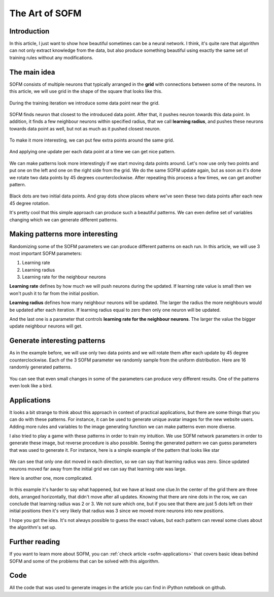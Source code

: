 The Art of SOFM
===============

Introduction
------------

In this article, I just want to show how beautiful sometimes can be a neural network. I think, it's quite rare that algorithm can not only extract knowledge from the data, but also produce something beautiful using exactly the same set of training rules without any modifications.

The main idea
-------------

SOFM consists of multiple neurons that typically arranged in the **grid** with connections between some of the neurons. In this article, we will use grid in the shape of the square that looks like this.

.. figure:: images/sofm-grid.png
    :width: 30%
    :align: center
    :alt: SOFM grid

During the training iteration we introduce some data point near the grid.

.. figure:: images/sofm-before-update-with-one-data-point.png
    :width: 70%
    :align: center
    :alt: SOFM with one data point

SOFM finds neuron that closest to the introduced data point. After that, it pushes neuron towards this data point. In addition, it finds a few neighbour neurons within specified radius, that we call **learning radius**, and pushes these neurons towards data point as well, but not as much as it pushed closest neuron.

.. figure:: images/sofm-update-with-one-data-point.png
    :width: 70%
    :align: center
    :alt: SOFM updated after one data point was introduced

To make it more interesting, we can put few extra points around the same grid.

.. figure:: images/sofm-without-update.png
    :width: 70%
    :align: center
    :alt: SOFM state before the update

And applying one update per each data point at a time we can get nice pattern.

.. figure:: images/sofm-4-dots-update.png
    :width: 70%
    :align: center
    :alt: SOFM symmetrically update weights

We can make patterns look more interestingly if we start moving data points around. Let's now use only two points and put one on the left and one on the right side from the grid. We do the same SOFM update again, but as soon as it's done we rotate two data points by 45 degrees counterclockwise. After repeating this process a few times, we can get another pattern.

.. figure:: images/sofm-update-and-rotate.png
    :width: 70%
    :align: center
    :alt: SOFM symmetrically update weights rotating data points

Black dots are two initial data points. And gray dots show places where we've seen these two data points after each new 45 degree rotation.

It's pretty cool that this simple approach can produce such a beautiful patterns. We can even define set of variables changing which we can generate different patterns.

Making patterns more interesting
--------------------------------

Randomizing some of the SOFM parameters we can produce different patterns on each run. In this article, we will use 3 most important SOFM parameters:

1. Learning rate
2. Learning radius
3. Learning rate for the neighbour neurons

**Learning rate** defines by how much we will push neurons during the updated. If learning rate value is small then we won't push it to far from the initial position.

**Learning radius** defines how many neighbour neurons will be updated. The larger the radius the more neighbours would be updated after each iteration. If learning radius equal to zero then only one neuron will be updated.

And the last one is a parameter that controls **learning rate for the neighbour neurons**. The larger the value the bigger update neighbour neurons will get.

Generate interesting patterns
-----------------------------

As in the example before, we will use only two data points and we will rotate them after each update by 45 degree counterclockwise. Each of the 3 SOFM parameter we randomly sample from the uniform distribution. Here are 16 randomly generated patterns.

.. figure:: images/sofm-16-generated-patterns.png
    :width: 100%
    :align: center
    :alt: 16 randomly generated patterns with SOFM network

You can see that even small changes in some of the parameters can produce very different results. One of the patterns even look like a bird.

.. figure:: images/sofm-bird-pattern.png
    :width: 50%
    :align: center
    :alt: bird pattern generated by SOFM

Applications
------------

It looks a bit strange to think about this approach in context of practical applications, but there are some things that you can do with these patterns. For instance, it can be used to generate unique avatar images for the new website users. Adding more rules and variables to the image generating function we can make patterns even more diverse.

I also tried to play a game with these patterns in order to train my intuition. We use SOFM network parameters in order to generate these image, but reverse procedure is also possible. Seeing the generated pattern we can guess parameters that was used to generate it. For instance, here is a simple example of the pattern that looks like star

.. figure:: images/sofm-star-pattern.png
    :width: 50%
    :align: center
    :alt: start pattern generated by SOFM

We can see that only one dot moved in each direction, so we can say that learning radius was zero. Since updated neurons moved far away from the initial grid we can say that learning rate was large.

Here is another one, more complicated.

.. figure:: images/sofm-blob-pattern.png
    :width: 50%
    :align: center
    :alt: blob pattern generated by SOFM

In this example it's harder to say what happened, but we have at least one clue.In the center of the grid there are three dots, arranged horizontally, that didn't move after all updates. Knowing that there are nine dots in the row, we can conclude that learning radius was 2 or 3. We not sure which one, but if you see that there are just 5 dots left on their initial positions then it's very likely that radius was 3 since we moved more neurons into new positions.

I hope you got the idea. It's not always possible to guess the exact values, but each pattern can reveal some clues about the algorithm's set up.

Further reading
---------------

If you want to learn more about SOFM, you can :ref:`check article <sofm-applications>` that covers basic ideas behind SOFM and some of the problems that can be solved with this algorithm.

Code
----

All the code that was used to generate images in the article you can find in iPython notebook on github.

.. author:: default
.. categories:: none
.. tags:: sofm, unsupervised, visualization
.. comments::
